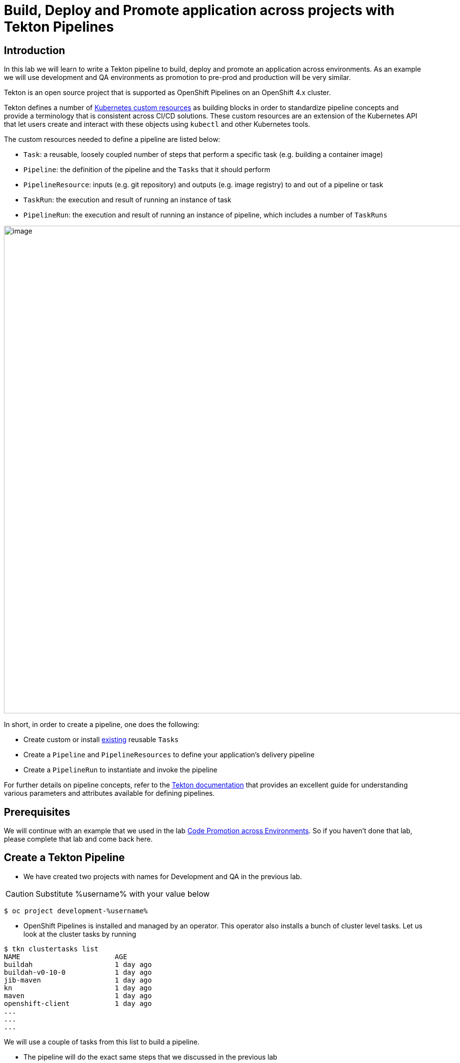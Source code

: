 = Build, Deploy and Promote application across projects with Tekton Pipelines 

== Introduction

In this lab we will learn to write a Tekton pipeline to build, deploy and promote an application across environments. As an example we will use development and QA environments as promotion to pre-prod and production will be very similar.

Tekton is an open source project that is supported as OpenShift Pipelines on an OpenShift 4.x cluster.

Tekton defines a number of https://kubernetes.io/docs/concepts/extend-kubernetes/api-extension/custom-resources[Kubernetes custom resources] as building blocks in order to standardize pipeline concepts and provide a terminology that is consistent across CI/CD solutions. These custom resources are an extension of the Kubernetes API that let users create and interact with these objects using `kubectl` and other Kubernetes tools.

The custom resources needed to define a pipeline are listed below:

* `Task`: a reusable, loosely coupled number of steps that perform a specific task (e.g. building a container image)
* `Pipeline`: the definition of the pipeline and the `Tasks` that it should perform
* `PipelineResource`: inputs (e.g. git repository) and outputs (e.g. image registry) to and out of a pipeline or task
* `TaskRun`: the execution and result of running an instance of task
* `PipelineRun`: the execution and result of running an instance of pipeline, which includes a number of `TaskRuns`


image::images/tekton1.png[image,1000]

In short, in order to create a pipeline, one does the following:

* Create custom or install https://github.com/tektoncd/catalog[existing] reusable `Tasks`
* Create a `Pipeline` and `PipelineResources` to define your application's delivery pipeline
* Create a `PipelineRun` to instantiate and invoke the pipeline

For further details on pipeline concepts, refer to the https://github.com/tektoncd/pipeline/tree/master/docs#learn-more[Tekton documentation] that provides an excellent guide for understanding various parameters and attributes available for defining pipelines.

== Prerequisites
We will continue with an example that we used in the lab link:17-CodePromotion[Code Promotion across Environments]. So if you haven't done that lab, please complete that lab and come back here. 

== Create a Tekton Pipeline

* We have created two projects with names for Development and QA in the previous lab. 

CAUTION:  Substitute %username% with your value below
----
$ oc project development-%username%
----

* OpenShift Pipelines is installed and managed by an operator. This operator also installs a bunch of cluster level tasks. Let us look at the cluster tasks by running

----
$ tkn clustertasks list
NAME                       AGE
buildah                    1 day ago
buildah-v0-10-0            1 day ago
jib-maven                  1 day ago
kn                         1 day ago
maven                      1 day ago
openshift-client           1 day ago
...
...
...
----

We will use a couple of tasks from this list to build a pipeline.

* The pipeline will do the exact same steps that we discussed in the previous lab

image::images/tekton2.png[image,1000]

* Build the application using S2I in the development project
* Deploy the application in the development project
* Tag the successful image as `promote-qa`
* Deploy the application in the testing project

This pipeline can be built either using CLI or with Developer Console using Pipelines menu item.

image::images/tekton3.png[image,2000]

Let us look at the pipeline code that accomplishes the above:

----
apiVersion: tekton.dev/v1alpha1
kind: Pipeline
metadata:
  name: multi-project-pipeline
spec:
  params:
    - default: php-app
      description: application name
      name: APP_NAME
      type: string
    - default: development
      description: development project name
      name: DEV_PROJ
      type: string
    - default: testing
      description: QA  project name
      name: QA_PROJ
      type: string
    - default: >-
        --patch={"spec":{"template":{"spec":{"containers":[{"name":"$(params.APP_NAME)","image":"image-registry.openshift-image-registry.svc:5000/$(params.QA_PROJ)/$(params.APP_NAME):promote-qa"}]}}}}
      description: patch image
      name: PATCH_IMAGE
      type: string
  resources:
    - name: source-code
      type: git
    - name: container-image
      type: image
  tasks:
    - name: build-app
      params:
        - name: TLSVERIFY
          value: 'false'
      resources:
        inputs:
          - name: source
            resource: source-code
        outputs:
          - name: image
            resource: container-image
      taskRef:
        kind: ClusterTask
        name: s2i-php
    - name: deploy-in-dev
      params:
        - name: ARGS
          value:
            - rollout
            - latest
            - dc/$(params.APP_NAME)
            - '-n'
            - $(params.DEV_PROJ)
      resources:
        inputs:
          - name: source
            resource: source-code
      runAfter:
        - build-app
      taskRef:
        kind: ClusterTask
        name: openshift-client
    - name: tag-image
      params:
        - name: ARGS
          value:
            - tag
            - '$(params.DEV_PROJ)/$(params.APP_NAME):latest'
            - '$(params.QA_PROJ)/$(params.APP_NAME):promote-qa'
      runAfter:
        - deploy-in-dev
      taskRef:
        kind: ClusterTask
        name: openshift-client
    - name: update-qa-deployment-image
      params:
        - name: ARGS
          value:
            - patch
            - dc/$(params.APP_NAME)
            - $(params.PATCH_IMAGE)
            - '-n'
            - $(params.QA_PROJ)
      runAfter:
        - tag-image
      taskRef:
        kind: ClusterTask
        name: openshift-client
    - name: deploy-in-qa
      params:
        - name: ARGS
          value:
            - rollout
            - latest
            - dc/$(params.APP_NAME)
            - '-n'
            - $(params.QA_PROJ)
      resources:
        inputs:
          - name: source
            resource: source-code
      runAfter:
        - update-qa-deployment-image
      taskRef:
        kind: ClusterTask
        name: openshift-client
----

* `taskRef` are pointing to `ClusterTask`
*  Using `s2i-php` to build the app from source code and generate container image. Look at the `inputs` and `outputs` for this task . These are supplied as `resources` when we start the pipeline
* `openshift-client` task or `oc` is used to rollout changes to developmet project and to testing project. It is also used for `oc tag` the image when it is ready for QA
* Parameters `APP_NAME`, `DEV_PROJ` and `QA_PROJ` are used to supply your own values or application name, development project and qa project respectively while running the pipeline
* `runAfter` allows you to sequence the tasks per your needs

The above https://raw.githubusercontent.com/RedHatWorkshops/welcome-php/master/tekton-pipeline/tekton-pipeline.yml[pipeline] is provided to you so that you can create it directly using CLI.

* Create pipeline running the following command

----
$ oc create -f https://raw.githubusercontent.com/RedHatWorkshops/welcome-php/master/tekton-pipeline/tekton-pipeline.yml
----

Run `tkn pipelines list` to verify

----
$ tkn pipeline list
NAME                     AGE             LAST RUN                        STARTED          DURATION    STATUS
multi-project-pipeline   2 minutes ago   multi-project-pipeline-hbff55   12 minutes ago   2 minutes   Succeeded
----

You can also check the pipeline to be available using Developer Console using Pipelines Menu item

image::images/tekton2.png[image,2000]

== Set Permissions to allow pipeline service account to deploy across projects

The following command will allow `pipeline` service account in development project to be able to deploy app in the QA project.

CAUTION:  Substitute %username% with your value below

----
$ oc adm policy add-role-to-user admin system:serviceaccount:development-%username%:pipeline -n testing-%username%
----

== Running Pipeline

You can run the pipeline from devconsole directly. This allows you to add pipeline resources before running the pipeline. You can also fill in the values for parameters.

image::images/tekton5.png[image,2000]

Fill the parameters and resource values. You will have to press on image:images/tekton6.png[image,20] to create resources. Start the pipeline by pressing on Start button

image::images/tekton4.png[image,2000]

CAUTION:  Substitute %username% with your value below

**Resources**

* `source-code` value `https://github.com/RedHatWorkshops/welcome-php` and `Revision` as `master`
* `container-image` value `image-registry.openshift-image-registry.svc:5000/development-%username%/welcome-php:latest`

**Parameters**

* `APP_NAME` value `welcome-php`
* `DEV_PROJ` value `development-%username%`
* `QA_PROJ` value `testing-%username%`
* `PATCH_IMAGE`  value `--patch={"spec":{"template":{"spec":{"containers":[{"name":"welcome-php","image":"image-registry.openshift-image-registry.svc:5000/testing-%username%/welcome-php:promote-qa"}]}}}}`

You can verify that the corresponding resources are created on command line by running

----
$ tkn resources list
NAME           TYPE    DETAILS
git-gboh0a     git     url: https://github.com/RedHatWorkshops/welcome-php
image-9ehc45   image   url: image-registry.openshift-image-registry.svc:5000/development-%username%/welcome-php
----

and the running pipeline

----
$ tkn pipelinerun list
NAME                            STARTED          DURATION   STATUS             
multi-project-pipeline-qzv2et   23 seconds ago   ---        Running
----

Run the command below to talk the logs of the pipeline build.
----
$ tkn pipelinerun logs -f  -a multi-project-pipeline-qzv2et
----


Developer Console also shows the running pipeline

image::images/tekton7.png[image,2000]

NOTE: A running pipeline is an instance of pipeline and is called **pipelinerun** and a running task is called a **taskrun**

Click on the a taskrun to view its logs

image::images/tekton8.png[image,2000]

As the pipeline gets to deploy steps you will note the application gets redeployed. You can notice the pod getting redeployed on the developer console.

== Delete projects

CAUTION:  Substitute %username% with your value below
----
$ oc delete project development-%username%
$ oc delete project testing-%username%
----